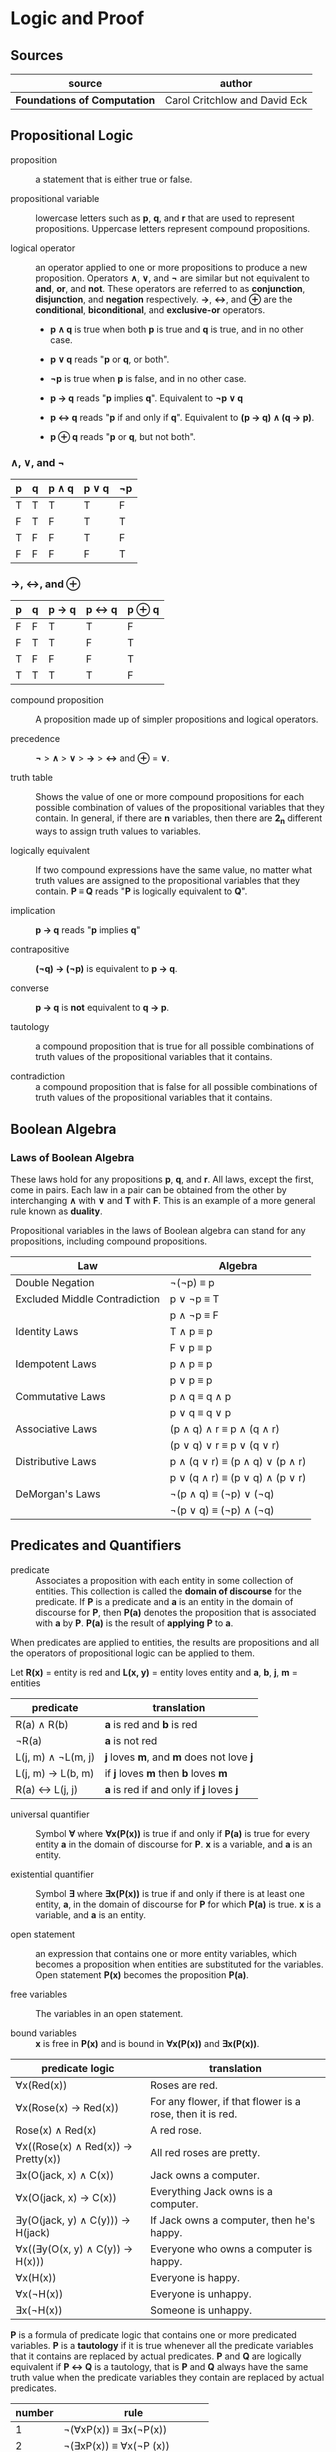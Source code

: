 * Logic and Proof

** Sources

| source                       | author                        |
|------------------------------+-------------------------------|
| *Foundations of Computation* | Carol Critchlow and David Eck |

** Propositional Logic

- proposition :: a statement that is either true or false.

- propositional variable :: lowercase letters such as *p*, *q*, and *r* that are used to represent
  propositions. Uppercase letters represent compound propositions.

- logical operator :: an operator applied to one or more propositions to produce a new proposition.
  Operators *∧*, *∨*, and *¬* are similar but not equivalent to *and*, *or*, and *not*. These
  operators are referred to as *conjunction*, *disjunction*, and *negation* respectively.
  *→*, *↔*, and *⊕* are the *conditional*, *biconditional*, and *exclusive-or* operators.

  - *p ∧ q* is true when both *p* is true and *q* is true, and in no other case.

  - *p ∨ q* reads "*p* or *q*, or both".

  - *¬p* is true when *p* is false, and in no other case.

  - *p → q* reads "*p* implies *q*". Equivalent to *¬p ∨ q*

  - *p ↔ q* reads "*p* if and only if *q*". Equivalent to *(p → q) ∧ (q → p)*.

  - *p ⊕ q* reads "*p* or *q*, but not both".

*** *∧*, *∨*, and *¬*

| p | q | p ∧ q | p ∨ q | ¬p |
|---+---+-------+-------+----|
| T | T | T     | T     | F  |
| F | T | F     | T     | T  |
| T | F | F     | T     | F  |
| F | F | F     | F     | T  |

*** *→*, *↔*, and *⊕*

| p | q | p → q | p ↔ q | p ⊕ q |
|---+---+-------+-------+-------|
| F | F | T     | T     | F     |
| F | T | T     | F     | T     |
| T | F | F     | F     | T     |
| T | T | T     | T     | F     |

- compound proposition :: A proposition made up of simpler propositions and logical operators.

- precedence :: *¬* > *∧* > *∨* > *→* > *↔* and *⊕* = *∨*.

- truth table :: Shows the value of one or more compound propositions for each possible combination
  of values of the propositional variables that they contain. In general, if there are *n* variables,
  then there are *2_n* different ways to assign truth values to variables.

- logically equivalent :: If two compound expressions have the same value, no matter what truth
  values are assigned to the propositional variables that they contain. *P ≡ Q* reads
  "*P* is logically equivalent to *Q*".

- implication :: *p → q* reads "*p* implies *q*"

- contrapositive :: *(¬q) → (¬p)* is equivalent to *p → q*.

- converse :: *p → q* is *not* equivalent to *q → p*.

- tautology :: a compound proposition that is true for all possible combinations of truth values
  of the propositional variables that it contains.

- contradiction :: a compound proposition that is false for all possible combinations of truth
  values of the propositional variables that it contains.

** Boolean Algebra

*** Laws of Boolean Algebra

These laws hold for any propositions *p*, *q*, and *r*. All laws, except the first, come in pairs.
Each law in a pair can be obtained from the other by interchanging *∧* with *∨* and *T* with *F*.
This is an example of a more general rule known as *duality*.

Propositional variables in the laws of Boolean algebra can stand for any propositions, including
compound propositions.

| Law                           | Algebra                         |
|-------------------------------+---------------------------------|
| Double Negation               | ¬(¬p) ≡ p                       |
|-------------------------------+---------------------------------|
| Excluded Middle Contradiction | p ∨ ¬p ≡ T                      |
|                               | p ∧ ¬p ≡ F                      |
|-------------------------------+---------------------------------|
| Identity Laws                 | T ∧ p ≡ p                       |
|                               | F ∨ p ≡ p                       |
|-------------------------------+---------------------------------|
| Idempotent Laws               | p ∧ p ≡ p                       |
|                               | p ∨ p ≡ p                       |
|-------------------------------+---------------------------------|
| Commutative Laws              | p ∧ q ≡ q ∧ p                   |
|                               | p ∨ q ≡ q ∨ p                   |
|-------------------------------+---------------------------------|
| Associative Laws              | (p ∧ q) ∧ r ≡ p ∧ (q ∧ r)       |
|                               | (p ∨ q) ∨ r ≡ p ∨ (q ∨ r)       |
|-------------------------------+---------------------------------|
| Distributive Laws             | p ∧ (q ∨ r) ≡ (p ∧ q) ∨ (p ∧ r) |
|                               | p ∨ (q ∧ r) ≡ (p ∨ q) ∧ (p ∨ r) |
|-------------------------------+---------------------------------|
| DeMorgan's Laws               | ¬(p ∧ q) ≡ (¬p) ∨ (¬q)          |
|                               | ¬(p ∨ q) ≡ (¬p) ∧ (¬q)          |

** Predicates and Quantifiers

- predicate :: Associates a proposition with each entity in some collection of entities.
  This collection is called the *domain of discourse* for the predicate. If *P* is a predicate and
  *a* is an entity in the domain of discourse for *P*, then *P(a)* denotes the proposition that is
  associated with *a* by *P*. *P(a)* is the result of *applying* *P* to *a*.

When predicates are applied to entities, the results are propositions and all the operators of
propositional logic can be applied to them.

Let *R(x)* = entity is red
and *L(x, y)* = entity loves entity
and *a*, *b*, *j*, *m* = entities

| predicate          | translation                              |
|--------------------+------------------------------------------|
| R(a) ∧ R(b)        | *a* is red and *b* is red                |
| ¬R(a)              | *a* is not red                           |
| L(j, m) ∧ ¬L(m, j) | *j* loves *m*, and *m* does not love *j* |
| L(j, m) → L(b, m)  | if *j* loves *m* then *b* loves *m*      |
| R(a) ↔ L(j, j)     | *a* is red if and only if *j* loves *j*  |

- universal quantifier :: Symbol *∀* where *∀x(P(x))* is true if and only if *P(a)* is true
  for every entity *a* in the domain of discourse for *P*. *x* is a variable, and *a* is an entity.

- existential quantifier :: Symbol *∃* where *∃x(P(x))* is true if and only if there is at least
  one entity, *a*, in the domain of discourse for *P* for which *P(a)* is true. *x* is a variable,
  and *a* is an entity.

- open statement :: an expression that contains one or more entity variables, which becomes a
  proposition when entities are substituted for the variables. Open statement *P(x)* becomes
  the proposition *P(a)*.

- free variables :: The variables in an open statement.

- bound variables :: *x* is free in *P(x)* and is bound in *∀x(P(x))* and *∃x(P(x))*.

| predicate logic                    | translation                                               |
|------------------------------------+-----------------------------------------------------------|
| ∀x(Red(x))                         | Roses are red.                                            |
| ∀x(Rose(x) → Red(x))               | For any flower, if that flower is a rose, then it is red. |
| Rose(x) ∧ Red(x)                   | A red rose.                                               |
| ∀x((Rose(x) ∧ Red(x)) → Pretty(x)) | All red roses are pretty.                                 |
| ∃x(O(jack, x) ∧ C(x))              | Jack owns a computer.                                     |
| ∀x(O(jack, x) → C(x))              | Everything Jack owns is a computer.                       |
| ∃y(O(jack, y) ∧ C(y))) → H(jack)   | If Jack owns a computer, then he's happy.                 |
| ∀x((∃y(O(x, y) ∧ C(y)) → H(x)))    | Everyone who owns a computer is happy.                    |
| ∀x(H(x))                           | Everyone is happy.                                        |
| ∀x(¬H(x))                          | Everyone is unhappy.                                      |
| ∃x(¬H(x))                          | Someone is unhappy.                                       |

*P* is a formula of predicate logic that contains one or more predicated variables. *P* is a
*tautology* if it is true whenever all the predicate variables that it contains are replaced by
actual predicates. *P* and *Q* are logically equivalent if *P ↔ Q* is a tautology, that is *P*
and *Q* always have the same truth value when the predicate variables they contain are replaced
by actual predicates.

| number | rule                          |
|--------+-------------------------------|
|      1 | ¬(∀xP(x)) ≡ ∃x(¬P(x))         |
|      2 | ¬(∃xP(x)) ≡ ∀x(¬P (x))        |
|      3 | ∀x∀y(Q(x, y)) ≡ ∀y∀x(Q(x, y)) |
|      4 | ∃x∃y(Q(x, y)) ≡ ∃y∃x(Q(x, y)) |

Rules 1 and 2 are called *DeMorgan's Laws* for predicate logic.

** Deduction

If you believe that the premises are true, then the logic forces you to accept that the conclusion is true.

- premise :: A proposition that is known to be true or that has been accepted to be true for the sake
  of argument.

- conclusion :: A proposition that can be deduced logically from the premises.

- argument :: A claim that a certain conclusion follows from a given set of premises.

- valid argument :: An argument in which the conclusion follows logically from the premises.

- ∴ :: Reads "therefore". Used to identify the conclusion of an argument.

- formal proof :: A sequence of propositions such that the last proposition in the sequence is the
  conclusion of the argument, and every proposition in the sequence is either a premise of the argument
  or follows by logical deduction from propositions that precede it in the list.

- Modus Ponens :: Latin for "method of affirming". *P* implies *Q*. *P* is true. Therefore *Q* must
  also be true.

- Modus Tollens :: Latin for "method of denying". *P* implies *Q*. *Q* is false. Therefore *P* must
  also be false.

- hypothesis :: An assumption that is made in a theorem that states conditions whose truth will
  guarantee the conclusion of the theorem. To prove a theorem is to assume that the hypotheses are true,
  and to show, under that assumption, that the conclusion must be true.

If *p → q* is true and *p* is true, then *q* must be true.

#+begin_example
  p → q -+
  p      |- premises
  ----- -+
  ∴ q   --- conclusion

  -- equivalent ->

  ((p → q) ∧ p) → q
#+end_example

If *P* and *Q* are formulas in either propositional or predicate logic, the notation *P ⇒ Q* means that
*P → Q* is a tautology, meaning that in all cases where *P* is true, *Q* is also true. *Q* can be
*logically deduced* from *P* or *P* *logically implies* *Q*.

#+begin_example
  === Law of Syllogism ===

  p → q
  q → r
  -------
  ∴ p → r

  === some other rules ===

  p ∨ q
  ¬p
  -----
  ∴ q

  p
  q
  -----
  ∴ p ∧ q

  p ∧ q
  -----
  ∴ p

  p
  -----
  ∴ p ∨ q
#+end_example

** Proof

#+begin_quote
"Mathematics is unique in that it claims a certainty that is beyond all possible doubt or argument.
A mathematical proof shows how some result follows by logic alone from a given set of assumptions,
and once the result has been proven, it is as solid as the foundations of logic themselves. Of course,
mathematics achieves this certainty by restricting itself to an artificial, mathematical world, and
its application to the real world does not carry the same degree of certainty.

...In this world, axioms are set up as signposts in a void, and then structures of logic are built
around them. For example, instead of talking about the set theory that describes the real world, we
have a set theory, based on a given set of axioms. That set theory is necessarily incomplete, and it
might differ from other set theories which are based on other sets of axioms."

— Carol Critchlow and David Eck
#+end_quote

*** Proposition

*∀n(P(n) → Q(n))* where *P(n)* is "*n* is even" and *Q(n)* is "*n^2* is even."

#+begin_example
n is even
-------------
∴ n^2 is even
#+end_example

*** Proof

Let *n* be an arbitrary integer.

| 1 | *n* is even                       | premise                     |
| 2 | *n = 2k* for some integer *k*     | definition of even          |
| 3 | *n^2 = 4k^2* for that integer *k* | basic algebra               |
| 4 | *n^2 = 2(2k^2)* for that *k*      | basic algebra               |
| 5 | *n^2 = 2j* for some integer *j*   | substituting *j* for *2k^2* |
| 6 | *n^2* is even                     | definition of even          |

** Proof by Contradiction

When the laws of logic are applied to true statements, the statements that are derived will also be
true. If we derive a false statement by applying the rules of logic to a set of assumptions, then at
least one of those assumptions must be false.

*¬p* is false proves that *p* is true. If *p* is false, then some statement that is known to be false
could be proved true. Generally, the false statement that is derived in a proof by contradiction is of
the form *q ∧ ¬q*. This statement is a contradiction in the sense that it is false no matter what is
the value of *q*.

** Mathematical Induction

Let *P* be a one-place predicate whose domain of discourse includes all natural numbers. Suppose *P(0)*
is true. Suppose *P(0) → P(1)*, *P(1) → P(2)*, *P(2) → *P(3)*, and so on are also true. We can then
conclude that *P(n)* is true for all natural numbers *n*. The whole point of induction is to avoid an
infinite amount of work. Instead we prove *∀k(P(k) → P(k + 1))* where the domain of discourse for the
predicate *P* is natural numbers.

If we can prove the statement *P(0) ∧ (∀k(P(k) → P(k + 1))*, then we can deduce that *∀nP(n)* with
natural numbers again as the domain of discourse. The list *0, 1, 2, 3, ...*, if extended long enough,
will eventually include any given natural number.

#+begin_example
            case
  +-------------------------+
  base        inductive
  +--+   +------------------+
  P(0) ∧ (∀k(P(k) → P(k + 1))
#+end_example

#+begin_quote
"Mathematical induction can be applied in many situations: you can prove things about strings of
characters by doing induction on the length of the string, things about graphs by doing induction
on the number of nodes in the graph, things about grammars by doing induction on the number of
productions in the grammar, and so on."

— Carol Critchlow and David Eck
#+end_quote
